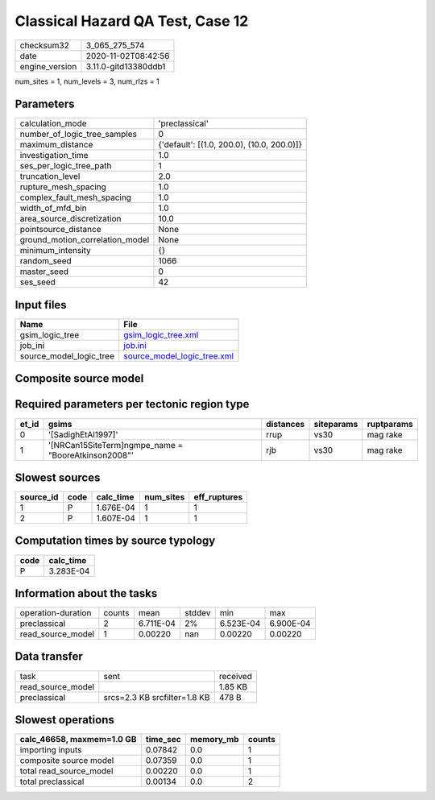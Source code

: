 Classical Hazard QA Test, Case 12
=================================

============== ====================
checksum32     3_065_275_574       
date           2020-11-02T08:42:56 
engine_version 3.11.0-gitd13380ddb1
============== ====================

num_sites = 1, num_levels = 3, num_rlzs = 1

Parameters
----------
=============================== ==========================================
calculation_mode                'preclassical'                            
number_of_logic_tree_samples    0                                         
maximum_distance                {'default': [(1.0, 200.0), (10.0, 200.0)]}
investigation_time              1.0                                       
ses_per_logic_tree_path         1                                         
truncation_level                2.0                                       
rupture_mesh_spacing            1.0                                       
complex_fault_mesh_spacing      1.0                                       
width_of_mfd_bin                1.0                                       
area_source_discretization      10.0                                      
pointsource_distance            None                                      
ground_motion_correlation_model None                                      
minimum_intensity               {}                                        
random_seed                     1066                                      
master_seed                     0                                         
ses_seed                        42                                        
=============================== ==========================================

Input files
-----------
======================= ============================================================
Name                    File                                                        
======================= ============================================================
gsim_logic_tree         `gsim_logic_tree.xml <gsim_logic_tree.xml>`_                
job_ini                 `job.ini <job.ini>`_                                        
source_model_logic_tree `source_model_logic_tree.xml <source_model_logic_tree.xml>`_
======================= ============================================================

Composite source model
----------------------
====== ================================================= ====
grp_id gsim                                              rlzs
====== ================================================= ====
0      [SadighEtAl1997]                                  [0] 
1      [NRCan15SiteTerm]
gmpe_name = "BooreAtkinson2008" [0] 
====== ================================================= ====

Required parameters per tectonic region type
--------------------------------------------
===== ==================================================== ========= ========== ==========
et_id gsims                                                distances siteparams ruptparams
===== ==================================================== ========= ========== ==========
0     '[SadighEtAl1997]'                                   rrup      vs30       mag rake  
1     '[NRCan15SiteTerm]\ngmpe_name = "BooreAtkinson2008"' rjb       vs30       mag rake  
===== ==================================================== ========= ========== ==========

Slowest sources
---------------
========= ==== ========= ========= ============
source_id code calc_time num_sites eff_ruptures
========= ==== ========= ========= ============
1         P    1.676E-04 1         1           
2         P    1.607E-04 1         1           
========= ==== ========= ========= ============

Computation times by source typology
------------------------------------
==== =========
code calc_time
==== =========
P    3.283E-04
==== =========

Information about the tasks
---------------------------
================== ====== ========= ====== ========= =========
operation-duration counts mean      stddev min       max      
preclassical       2      6.711E-04 2%     6.523E-04 6.900E-04
read_source_model  1      0.00220   nan    0.00220   0.00220  
================== ====== ========= ====== ========= =========

Data transfer
-------------
================= ============================ ========
task              sent                         received
read_source_model                              1.85 KB 
preclassical      srcs=2.3 KB srcfilter=1.8 KB 478 B   
================= ============================ ========

Slowest operations
------------------
========================= ======== ========= ======
calc_46658, maxmem=1.0 GB time_sec memory_mb counts
========================= ======== ========= ======
importing inputs          0.07842  0.0       1     
composite source model    0.07359  0.0       1     
total read_source_model   0.00220  0.0       1     
total preclassical        0.00134  0.0       2     
========================= ======== ========= ======